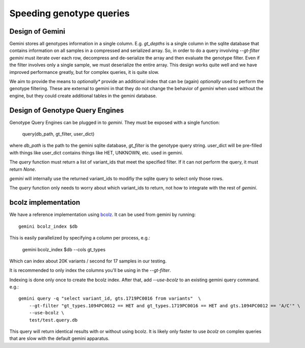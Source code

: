 #########################
Speeding genotype queries
#########################

Design of Gemini
================

Gemini stores all genotypes information in a single column. E.g. `gt_depths`
is a single column in the sqlite database that contains information on all 
samples in a compressed and serialized array. So, in order to do a query involving
`--gt-filter` `gemini` must iterate over each row, decompress and de-serialize the
array and then evaluate the genotype filter. Even if the filter involves only a
single sample, we must deserialize the entire array. This design works quite well
and we have improved performance greatly, but for complex queries, it is quite slow.

We aim to provide the means to *optionally** provide an additional index that can
be (again) *optionally* used to perform the genotype filtering.
These are external to gemini in that they do not change the behavior of `gemini`
when used without the engine, but they could create additional tables in the
gemini database.

Design of Genotype Query Engines
================================

Genotype Query Engines can be plugged in to `gemini`. They must be
exposed with a single function:

    query(db_path, gt_filter, user_dict)

where `db_path` is the path to the gemini sqlite database, `gt_filter` is
the genotype query string. user_dict will be pre-filled with things like
user_dict contains things like HET, UNKNOWN, etc. used in gemini.

The `query` function must return a list of variant_ids that meet the specified
filter. If it can not perform the query, it must return `None`.

`gemini` will internally use the returned variant_ids to modifiy the sqlite
query to select only those rows.

The `query` function only needs to worry about which variant_ids to return,
not how to integrate with the rest of `gemini`.

bcolz implementation
====================

We have a reference implementation using `bcolz <http://bcolz.blosc.org/>`_.
It can be used from gemini by running::

    gemini bcolz_index $db

This is easily parallelized by specifying a column per process, e.g.:

     gemini bcolz_index $db --cols gt_types

Which can index about 20K variants / second for 17 samples in our testing.

It is recommended to only index the columns you'll be using in the 
`--gt-filter`.

Indexing is done only once to create the bcolz index.
After that, add `--use-bcolz` to an existing gemini query command. e.g.::

    gemini query -q "select variant_id, gts.1719PC0016 from variants"  \
        --gt-filter "gt_types.1094PC0012 == HET and gt_types.1719PC0016 == HET and gts.1094PC0012 == 'A/C'" \
        --use-bcolz \
        test/test.query.db 

This query will return identical results with or without using bcolz. It is likely
only faster to use `bcolz` on complex queries that are slow with the default gemini
apparatus.
